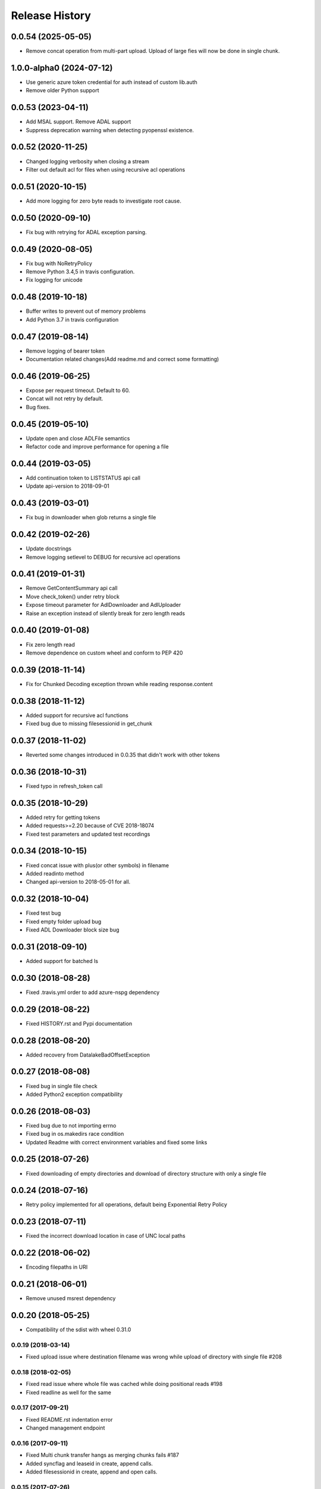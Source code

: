 .. :changelog:

Release History
===============
0.0.54 (2025-05-05)
+++++++++++++++++++
* Remove concat operation from multi-part upload. Upload of large fies will now be done in single chunk.

1.0.0-alpha0 (2024-07-12)
+++++++++++++++++++++++++
* Use generic azure token credential for auth instead of custom lib.auth
* Remove older Python support

0.0.53 (2023-04-11)
+++++++++++++++++++
* Add MSAL support. Remove ADAL support
* Suppress deprecation warning when detecting pyopenssl existence.

0.0.52 (2020-11-25)
+++++++++++++++++++
* Changed logging verbosity when closing a stream
* Filter out default acl for files when using recursive acl operations

0.0.51 (2020-10-15)
+++++++++++++++++++
* Add more logging for zero byte reads to investigate root cause.

0.0.50 (2020-09-10)
+++++++++++++++++++
* Fix bug with retrying for ADAL exception parsing.

0.0.49 (2020-08-05)
+++++++++++++++++++
* Fix bug with NoRetryPolicy
* Remove Python 3.4,5 in travis configuration.
* Fix logging for unicode

0.0.48 (2019-10-18)
+++++++++++++++++++
* Buffer writes to prevent out of memory problems
* Add Python 3.7 in travis configuration

0.0.47 (2019-08-14)
+++++++++++++++++++
* Remove logging of bearer token
* Documentation related changes(Add readme.md and correct some formatting)

0.0.46 (2019-06-25)
+++++++++++++++++++
* Expose per request timeout. Default to 60.
* Concat will not retry by default.
* Bug fixes.

0.0.45 (2019-05-10)
+++++++++++++++++++
* Update open and close ADLFile semantics
* Refactor code and improve performance for opening a file

0.0.44 (2019-03-05)
+++++++++++++++++++
* Add continuation token to LISTSTATUS api call
* Update api-version to 2018-09-01

0.0.43 (2019-03-01)
+++++++++++++++++++
* Fix bug in downloader when glob returns a single file

0.0.42 (2019-02-26)
+++++++++++++++++++
* Update docstrings
* Remove logging setlevel to DEBUG for recursive acl operations

0.0.41 (2019-01-31)
+++++++++++++++++++
* Remove GetContentSummary api call
* Move check_token() under retry block
* Expose timeout parameter for AdlDownloader and AdlUploader
* Raise an exception instead of silently break for zero length reads

0.0.40 (2019-01-08)
+++++++++++++++++++
* Fix zero length read
* Remove dependence on custom wheel and conform to PEP 420

0.0.39 (2018-11-14)
+++++++++++++++++++
* Fix for Chunked Decoding exception thrown while reading response.content

0.0.38 (2018-11-12)
+++++++++++++++++++
* Added support for recursive acl functions
* Fixed bug due to missing filesessionid in get_chunk

0.0.37 (2018-11-02)
+++++++++++++++++++
* Reverted some changes introduced in 0.0.35 that didn't work with other tokens

0.0.36 (2018-10-31)
+++++++++++++++++++
* Fixed typo in refresh_token call

0.0.35 (2018-10-29)
+++++++++++++++++++
* Added retry for getting tokens
* Added requests>=2.20 because of CVE 2018-18074
* Fixed test parameters and updated test recordings

0.0.34 (2018-10-15)
+++++++++++++++++++
* Fixed concat issue with plus(or other symbols) in filename
* Added readinto method
* Changed api-version to 2018-05-01 for all.

0.0.32 (2018-10-04)
+++++++++++++++++++
* Fixed test bug
* Fixed empty folder upload bug
* Fixed ADL Downloader block size bug

0.0.31 (2018-09-10)
+++++++++++++++++++
* Added support for batched ls

0.0.30 (2018-08-28)
+++++++++++++++++++
* Fixed .travis.yml order to add azure-nspg dependency

0.0.29 (2018-08-22)
+++++++++++++++++++
* Fixed HISTORY.rst and Pypi documentation

0.0.28 (2018-08-20)
+++++++++++++++++++
* Added recovery from DatalakeBadOffsetException

0.0.27 (2018-08-08)
+++++++++++++++++++
* Fixed bug in single file check
* Added Python2 exception compatibility

0.0.26 (2018-08-03)
+++++++++++++++++++
* Fixed bug due to not importing errno
* Fixed bug in os.makedirs race condition
* Updated Readme with correct environment variables and fixed some links

0.0.25 (2018-07-26)
+++++++++++++++++++
* Fixed downloading of empty directories and download of directory structure with only a single file

0.0.24 (2018-07-16)
+++++++++++++++++++
* Retry policy implemented for all operations, default being Exponential Retry Policy

0.0.23 (2018-07-11)
+++++++++++++++++++
* Fixed the incorrect download location in case of UNC local paths

0.0.22 (2018-06-02)
+++++++++++++++++++
* Encoding filepaths in URI

0.0.21 (2018-06-01)
+++++++++++++++++++
* Remove unused msrest dependency

0.0.20 (2018-05-25)
+++++++++++++++++++
* Compatibility of the sdist with wheel 0.31.0

0.0.19 (2018-03-14)
-------------------
* Fixed upload issue where destination filename was wrong while upload of directory with single file #208

0.0.18 (2018-02-05)
-------------------
* Fixed read issue where whole file was cached while doing positional reads #198
* Fixed readline as well for the same

0.0.17 (2017-09-21)
-------------------
* Fixed README.rst indentation error
* Changed management endpoint

0.0.16 (2017-09-11)
-------------------
* Fixed Multi chunk transfer hangs as merging chunks fails #187
* Added syncflag and leaseid in create, append calls.
* Added filesessionid in create, append and open calls.

0.0.15 (2017-07-26)
-------------------
* Enable Data Lake Store progress controller callback #174
* Fix File state incorrectly marked as "errored" if contains chunks is "pending" state #182
* Fix Race condition due to `transfer` future `done_callback` #177

0.0.14 (2017-07-10)
-------------------
* Fix an issue where common prefixes in paths for upload and download were collapsed into only unique paths.

0.0.13 (2017-06-28)
-------------------
* Add support for automatic refreshing of service principal credentials

0.0.12 (2017-06-20)
-------------------
* Fix a regression with ls returning the top level folder if it has no contents. It now properly returns an empty array if a folder has no children.

0.0.11 (2017-06-02)
-------------------
* Update to name incomplete file downloads with a `.inprogress` suffix. This suffix is removed when the download completes successfully.

0.0.10 (2017-05-24)
-------------------
* Allow users to explicitly use or invalidate the internal, local cache of the filesystem that is built up from previous `ls` calls. It is now set to always call the service instead of the cache by default.
* Update to properly create the wheel package during build to ensure all pip packages are available.
* Update folder upload/download to properly throw early in the event that the destination files exist and overwrite was not specified. NOTE: target folder existence (or sub folder existence) does not automatically cause failure. Only leaf node existence will result in failure.
* Fix a bug that caused file not found errors when attempting to get information about the root folder.

0.0.9 (2017-05-09)
------------------
* Enforce basic SSL utilization to ensure performance due to `GitHub issue 625 <https://github.com/pyca/pyopenssl/issues/625>`

0.0.8 (2017-04-26)
------------------
* Fix server-side throttling retry support. This is not a guarantee that if the server is throttling the upload (or download) it will eventually succeed, but there is now a back-off retry in place to make it more likely.

0.0.7 (2017-04-19)
------------------
* Update the build process to more efficiently handle multi-part namespaces for pip.

0.0.6 (2017-03-15)
------------------
* Fix an issue with path caching that should drastically improve performance for download

0.0.5 (2017-03-01)
------------------
* Fix for downloader to ensure there is access to the source path before creating destination files
* Fix for credential objects to inherit from msrest.authentication for more universal authentication support
* Add support for the following:

  * set_expiry: allows for setting expiration on files
  * ACL management:

    * set_acl: allows for the full replacement of an ACL on a file or folder
    * set_acl_entries: allows for "patching" an existing ACL on a file or folder
    * get_acl_status: retrieves the ACL information for a file or folder
    * remove_acl_entries: removes the specified entries from an ACL on a file or folder
    * remove_acl: removes all non-default ACL entries from a file or folder
    * remove_default_acl: removes all default ACL entries from a folder

* Remove unsupported and unused "TRUNCATE" operation.
* Added API-Version support with a default of the latest api version (2016-11-01)

0.0.4 (2017-02-07)
------------------
* Fix for folder upload to properly delete folders with contents when overwrite specified.
* Fix to set verbose output to False/Off by default. This removes progress tracking output by default but drastically improves performance.

0.0.3 (2017-02-02)
------------------
* Fix to setup.py to include the HISTORY.rst file. No other changes

0.0.2 (2017-01-30)
------------------
* Addresses an issue with lib.auth() not properly defaulting to 2FA
* Fixes an issue with Overwrite for ADLUploader sometimes not being honored.
* Fixes an issue with empty files not properly being uploaded and resulting in a hang in progress tracking.
* Addition of a samples directory showcasing examples of how to use the client and upload and download logic.
* General cleanup of documentation and comments.
* This is still based on API version 2016-11-01

0.0.1 (2016-11-21)
------------------
* Initial preview release. Based on API version 2016-11-01.
* Includes initial ADLS filesystem functionality and extended upload and download support.
